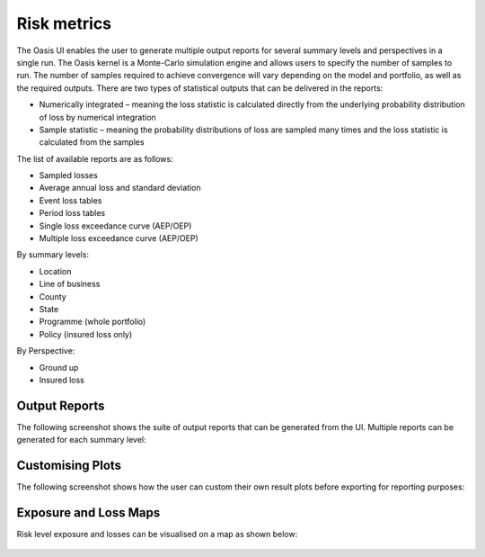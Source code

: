 Risk metrics
============

The Oasis UI enables the user to generate multiple output reports for several summary levels and perspectives in a single run.  
The Oasis kernel is a Monte-Carlo simulation engine and allows users to specify the number of samples to run.  
The number of samples required to achieve convergence will vary depending on the model and portfolio, as well as the required outputs.
There are two types of statistical outputs that can be delivered in the reports:

* Numerically integrated – meaning the loss statistic is calculated directly from the underlying probability distribution of loss by numerical integration
* Sample statistic – meaning the probability distributions of loss are sampled many times and the loss statistic is calculated from the samples

The list of available reports are as follows:

* Sampled losses
* Average annual loss and standard deviation
* Event loss tables
* Period loss tables
* Single loss exceedance curve (AEP/OEP)
* Multiple loss exceedance curve (AEP/OEP)

By summary levels:

* Location
* Line of business
* County
* State
* Programme (whole portfolio)
* Policy (insured loss only)

By Perspective:

* Ground up
* Insured loss

Output Reports
--------------

The following screenshot shows the suite of output reports that can be generated from the UI. 
Multiple reports can be generated for each summary level:

.. figure:: /images/Multiple_Outputs_2.png
    :alt: Oasis UI analysis summary


Customising Plots
------------------

The following screenshot shows how the user can custom their own result plots before exporting for reporting purposes:

.. figure:: /images/Summary_Plots.png
    :alt: Oasis UI analysis summary


Exposure and Loss Maps
----------------------

Risk level exposure and losses can be visualised on a map as shown below:

.. figure:: /images/Exposure_Map.png
    :alt: Oasis UI analysis summary

.. figure:: /images/Loss_map_zoomed_in.png
    :alt: Oasis UI analysis summary
  








  



 
